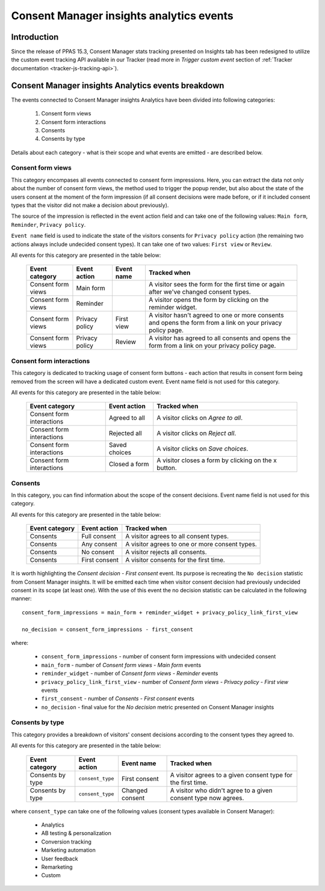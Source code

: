 Consent Manager insights analytics events
=========================================

.. versionadded:: 15.3

Introduction
------------

Since the release of PPAS 15.3, Consent Manager stats tracking presented on Insights tab has been redesigned to utilize
the custom event tracking API available in our Tracker (read more in `Trigger custom event` section of :ref:`Tracker
documentation <tracker-js-tracking-api>`).

Consent Manager insights Analytics events breakdown
---------------------------------------------------

The events connected to Consent Manager insights Analytics have been divided into following categories:

  1. Consent form views
  2. Consent form interactions
  3. Consents
  4. Consents by type

Details about each category - what is their scope and what events are emitted - are described below.

Consent form views
``````````````````
This category encompases all events connected to consent form impressions. Here, you can extract the data not only about
the number of consent form views, the method used to trigger the popup render, but also about the state of the users
consent at the moment of the form impression (if all consent decisions were made before, or if it included consent types
that the visitor did not make a decision about previously).

The source of the impression is reflected in the event action field and can take one of the following values: ``Main form``,
``Reminder``, ``Privacy policy``.

``Event name`` field is used to indicate the state of the visitors consents for ``Privacy policy`` action (the remaining
two actions always include undecided consent types). It can take one of two values: ``First view`` or ``Review``.

All events for this category are presented in the table below:

  +--------------------+---------------------+------------+---------------------------------------------------------------------+
  | Event category     | Event action        | Event name | Tracked when                                                        |
  +====================+=====================+============+=====================================================================+
  | Consent form views | Main form           |            | A visitor sees the form for the first time or again after we've     |
  |                    |                     |            | changed consent types.                                              |
  +--------------------+---------------------+------------+---------------------------------------------------------------------+
  | Consent form views | Reminder            |            | A visitor opens the form by clicking on the reminder widget.        |
  +--------------------+---------------------+------------+---------------------------------------------------------------------+
  | Consent form views | Privacy policy      | First view | A visitor hasn't agreed to one or more consents and opens the form  |
  |                    |                     |            | from a link on your privacy policy page.                            |
  +--------------------+---------------------+------------+---------------------------------------------------------------------+
  | Consent form views | Privacy policy      | Review     | A visitor has agreed to all consents and opens the form from a link |
  |                    |                     |            | on your privacy policy page.                                        |
  +--------------------+---------------------+------------+---------------------------------------------------------------------+

Consent form interactions
`````````````````````````
This category is dedicated to tracking usage of consent form buttons - each action that results in consent form being
removed from the screen will have a dedicated custom event. Event name field is not used for this category.

All events for this category are presented in the table below:

  +---------------------------+---------------+------------------------------------------------------+
  | Event category            | Event action  | Tracked when                                         |
  +===========================+===============+======================================================+
  | Consent form interactions | Agreed to all | A visitor clicks on `Agree to all`.                  |
  +---------------------------+---------------+------------------------------------------------------+
  | Consent form interactions | Rejected all  | A visitor clicks on `Reject all`.                    |
  +---------------------------+---------------+------------------------------------------------------+
  | Consent form interactions | Saved choices | A visitor clicks on `Save choices`.                  |
  +---------------------------+---------------+------------------------------------------------------+
  | Consent form interactions | Closed a form | A visitor closes a form by clicking on the x button. |
  +---------------------------+---------------+------------------------------------------------------+

Consents
````````
In this category, you can find information about the scope of the consent decisions. Event name field is not used for this category.

All events for this category are presented in the table below:

  +----------------+---------------+------------------------------------------------+
  | Event category | Event action  | Tracked when                                   |
  +================+===============+================================================+
  | Consents       | Full consent  | A visitor agrees to all consent types.         |
  +----------------+---------------+------------------------------------------------+
  | Consents       | Any consent   | A visitor agrees to one or more consent types. |
  +----------------+---------------+------------------------------------------------+
  | Consents       | No consent    | A visitor rejects all consents.                |
  +----------------+---------------+------------------------------------------------+
  | Consents       | First consent | A visitor consents for the first time.         |
  +----------------+---------------+------------------------------------------------+

It is worth highlighting the `Consent decision - First consent` event. Its purpose is recreating the ``No decision``
statistic from Consent Manager insights. It will be emitted each time when visitor consent decision had previously undecided
consent in its scope (at least one). With the use of this event the no decision statistic can be calculated in the following manner::

  consent_form_impressions = main_form + reminder_widget + privacy_policy_link_first_view

  no_decision = consent_form_impressions - first_consent

where:

  - ``consent_form_impressions`` - number of consent form impressions with undecided consent
  - ``main_form`` - number of `Consent form views - Main form` events
  - ``reminder_widget`` - number of `Consent form views - Reminder` events
  - ``privacy_policy_link_first_view`` - number of `Consent form views - Privacy policy - First view` events
  - ``first_consent`` - number of `Consents - First consent` events
  - ``no_decision`` - final value for the `No decision` metric presented on Consent Manager insights

Consents by type
````````````````
This category provides a breakdown of visitors' consent decisions according to the consent types they agreed to.

All events for this category are presented in the table below:

  +------------------+------------------+-----------------+----------------------------------------------------------------+
  | Event category   | Event action     | Event name      | Tracked when                                                   |
  +==================+==================+=================+================================================================+
  | Consents by type | ``consent_type`` | First consent   | A visitor agrees to a given consent type for the first time.   |
  +------------------+------------------+-----------------+----------------------------------------------------------------+
  | Consents by type | ``consent_type`` | Changed consent | A visitor who didn't agree to a given consent type now agrees. |
  +------------------+------------------+-----------------+----------------------------------------------------------------+

where ``consent_type`` can take one of the following values (consent types available in Consent Manager):

  - Analytics
  - AB testing & personalization
  - Conversion tracking
  - Marketing automation
  - User feedback
  - Remarketing
  - Custom

